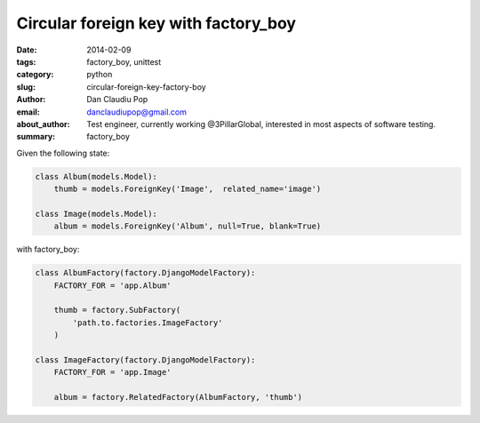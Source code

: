 Circular foreign key with factory_boy
#####################################

:date: 2014-02-09
:tags: factory_boy, unittest
:category: python
:slug: circular-foreign-key-factory-boy
:author: Dan Claudiu Pop
:email: danclaudiupop@gmail.com
:about_author: Test engineer, currently working @3PillarGlobal, interested in most aspects of software testing.
:summary: factory_boy


Given the following state:

.. sourcecode:: python

    class Album(models.Model):
        thumb = models.ForeignKey('Image',  related_name='image')

    class Image(models.Model):
        album = models.ForeignKey('Album', null=True, blank=True)


with factory_boy:

.. sourcecode:: python

    class AlbumFactory(factory.DjangoModelFactory):
        FACTORY_FOR = 'app.Album'

        thumb = factory.SubFactory(
            'path.to.factories.ImageFactory'
        )

    class ImageFactory(factory.DjangoModelFactory):
        FACTORY_FOR = 'app.Image'

        album = factory.RelatedFactory(AlbumFactory, 'thumb')
